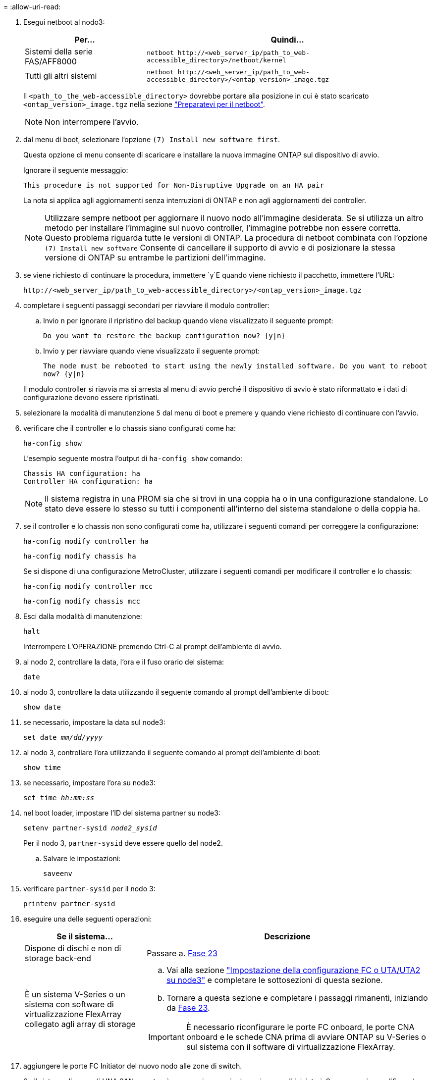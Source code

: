 = 
:allow-uri-read: 


. [[step7]]Esegui netboot al nodo3:
+
[cols="30,70"]
|===
| Per... | Quindi... 


| Sistemi della serie FAS/AFF8000 | `netboot \http://<web_server_ip/path_to_web-accessible_directory>/netboot/kernel` 


| Tutti gli altri sistemi | `netboot \http://<web_server_ip/path_to_web-accessible_directory>/<ontap_version>_image.tgz` 
|===
+
Il `<path_to_the_web-accessible_directory>` dovrebbe portare alla posizione in cui è stato scaricato `<ontap_version>_image.tgz` nella sezione link:prepare_for_netboot.html["Preparatevi per il netboot"].

+

NOTE: Non interrompere l'avvio.

. [[step8]]dal menu di boot, selezionare l'opzione `(7) Install new software first`.
+
Questa opzione di menu consente di scaricare e installare la nuova immagine ONTAP sul dispositivo di avvio.

+
Ignorare il seguente messaggio:

+
`This procedure is not supported for Non-Disruptive Upgrade on an HA pair`

+
La nota si applica agli aggiornamenti senza interruzioni di ONTAP e non agli aggiornamenti dei controller.

+

NOTE: Utilizzare sempre netboot per aggiornare il nuovo nodo all'immagine desiderata. Se si utilizza un altro metodo per installare l'immagine sul nuovo controller, l'immagine potrebbe non essere corretta. Questo problema riguarda tutte le versioni di ONTAP. La procedura di netboot combinata con l'opzione `(7) Install new software` Consente di cancellare il supporto di avvio e di posizionare la stessa versione di ONTAP su entrambe le partizioni dell'immagine.

. [[step9]]se viene richiesto di continuare la procedura, immettere `y`E quando viene richiesto il pacchetto, immettere l'URL:
+
`\http://<web_server_ip/path_to_web-accessible_directory>/<ontap_version>_image.tgz`

. [[step10]]completare i seguenti passaggi secondari per riavviare il modulo controller:
+
.. Invio `n` per ignorare il ripristino del backup quando viene visualizzato il seguente prompt:
+
`Do you want to restore the backup configuration now? {y|n}`

.. Invio `y` per riavviare quando viene visualizzato il seguente prompt:
+
`The node must be rebooted to start using the newly installed software. Do you want to reboot now? {y|n}`

+
Il modulo controller si riavvia ma si arresta al menu di avvio perché il dispositivo di avvio è stato riformattato e i dati di configurazione devono essere ripristinati.



. [[step11]]selezionare la modalità di manutenzione `5` dal menu di boot e premere `y` quando viene richiesto di continuare con l'avvio.
. [[step12]]verificare che il controller e lo chassis siano configurati come ha:
+
`ha-config show`

+
L'esempio seguente mostra l'output di `ha-config show` comando:

+
....
Chassis HA configuration: ha
Controller HA configuration: ha
....
+

NOTE: Il sistema registra in una PROM sia che si trovi in una coppia ha o in una configurazione standalone. Lo stato deve essere lo stesso su tutti i componenti all'interno del sistema standalone o della coppia ha.

. [[step13]]se il controller e lo chassis non sono configurati come ha, utilizzare i seguenti comandi per correggere la configurazione:
+
`ha-config modify controller ha`

+
`ha-config modify chassis ha`

+
Se si dispone di una configurazione MetroCluster, utilizzare i seguenti comandi per modificare il controller e lo chassis:

+
`ha-config modify controller mcc`

+
`ha-config modify chassis mcc`

. [[step14]]Esci dalla modalità di manutenzione:
+
`halt`

+
Interrompere L'OPERAZIONE premendo Ctrl-C al prompt dell'ambiente di avvio.

. [[step15]]al nodo 2, controllare la data, l'ora e il fuso orario del sistema:
+
`date`

. [[step16]]al nodo 3, controllare la data utilizzando il seguente comando al prompt dell'ambiente di boot:
+
`show date`

. [[step17]]se necessario, impostare la data sul node3:
+
`set date _mm/dd/yyyy_`

. [[step18]]al nodo 3, controllare l'ora utilizzando il seguente comando al prompt dell'ambiente di boot:
+
`show time`

. [[step19]]se necessario, impostare l'ora su node3:
+
`set time _hh:mm:ss_`

. [[step20]]nel boot loader, impostare l'ID del sistema partner su node3:
+
`setenv partner-sysid _node2_sysid_`

+
Per il nodo 3, `partner-sysid` deve essere quello del node2.

+
.. Salvare le impostazioni:
+
`saveenv`



. [[auto_install3_step21]]verificare `partner-sysid` per il nodo 3:
+
`printenv partner-sysid`

. [[step22]]eseguire una delle seguenti operazioni:
+
[cols="30,70"]
|===
| Se il sistema... | Descrizione 


| Dispone di dischi e non di storage back-end | Passare a. <<auto_install3_step23,Fase 23>> 


| È un sistema V-Series o un sistema con software di virtualizzazione FlexArray collegato agli array di storage  a| 
.. Vai alla sezione link:set_fc_or_uta_uta2_config_on_node3.html["Impostazione della configurazione FC o UTA/UTA2 su node3"] e completare le sottosezioni di questa sezione.
.. Tornare a questa sezione e completare i passaggi rimanenti, iniziando da <<auto_install3_step23,Fase 23>>.



IMPORTANT: È necessario riconfigurare le porte FC onboard, le porte CNA onboard e le schede CNA prima di avviare ONTAP su V-Series o sul sistema con il software di virtualizzazione FlexArray.

|===
. [[auto_install3_step23]]aggiungere le porte FC Initiator del nuovo nodo alle zone di switch.
+
Se il sistema dispone di UNA SAN a nastro, è necessario eseguire lo zoning per gli iniziatori. Se necessario, modificare le porte integrate in Initiator facendo riferimento a. link:set_fc_or_uta_uta2_config_on_node3.html#configure-fc-ports-on-node3["Configurazione delle porte FC sul nodo 3"]. Per ulteriori informazioni sullo zoning, consultare la documentazione relativa allo storage array e allo zoning.

. [[step24]]aggiungere le porte FC Initiator all'array di storage come nuovi host, mappando le LUN dell'array ai nuovi host.
+
Per istruzioni, consultare la documentazione relativa allo storage array e allo zoning.

. [[step25]]modificare i valori WWPN (Worldwide port name) nei gruppi di host o di volumi associati alle LUN degli array sullo storage array.
+
L'installazione di un nuovo modulo controller modifica i valori WWPN associati a ciascuna porta FC integrata.

. [[step26]]se la configurazione utilizza lo zoning basato su switch, regolare lo zoning in modo che rifletta i nuovi valori WWPN.

